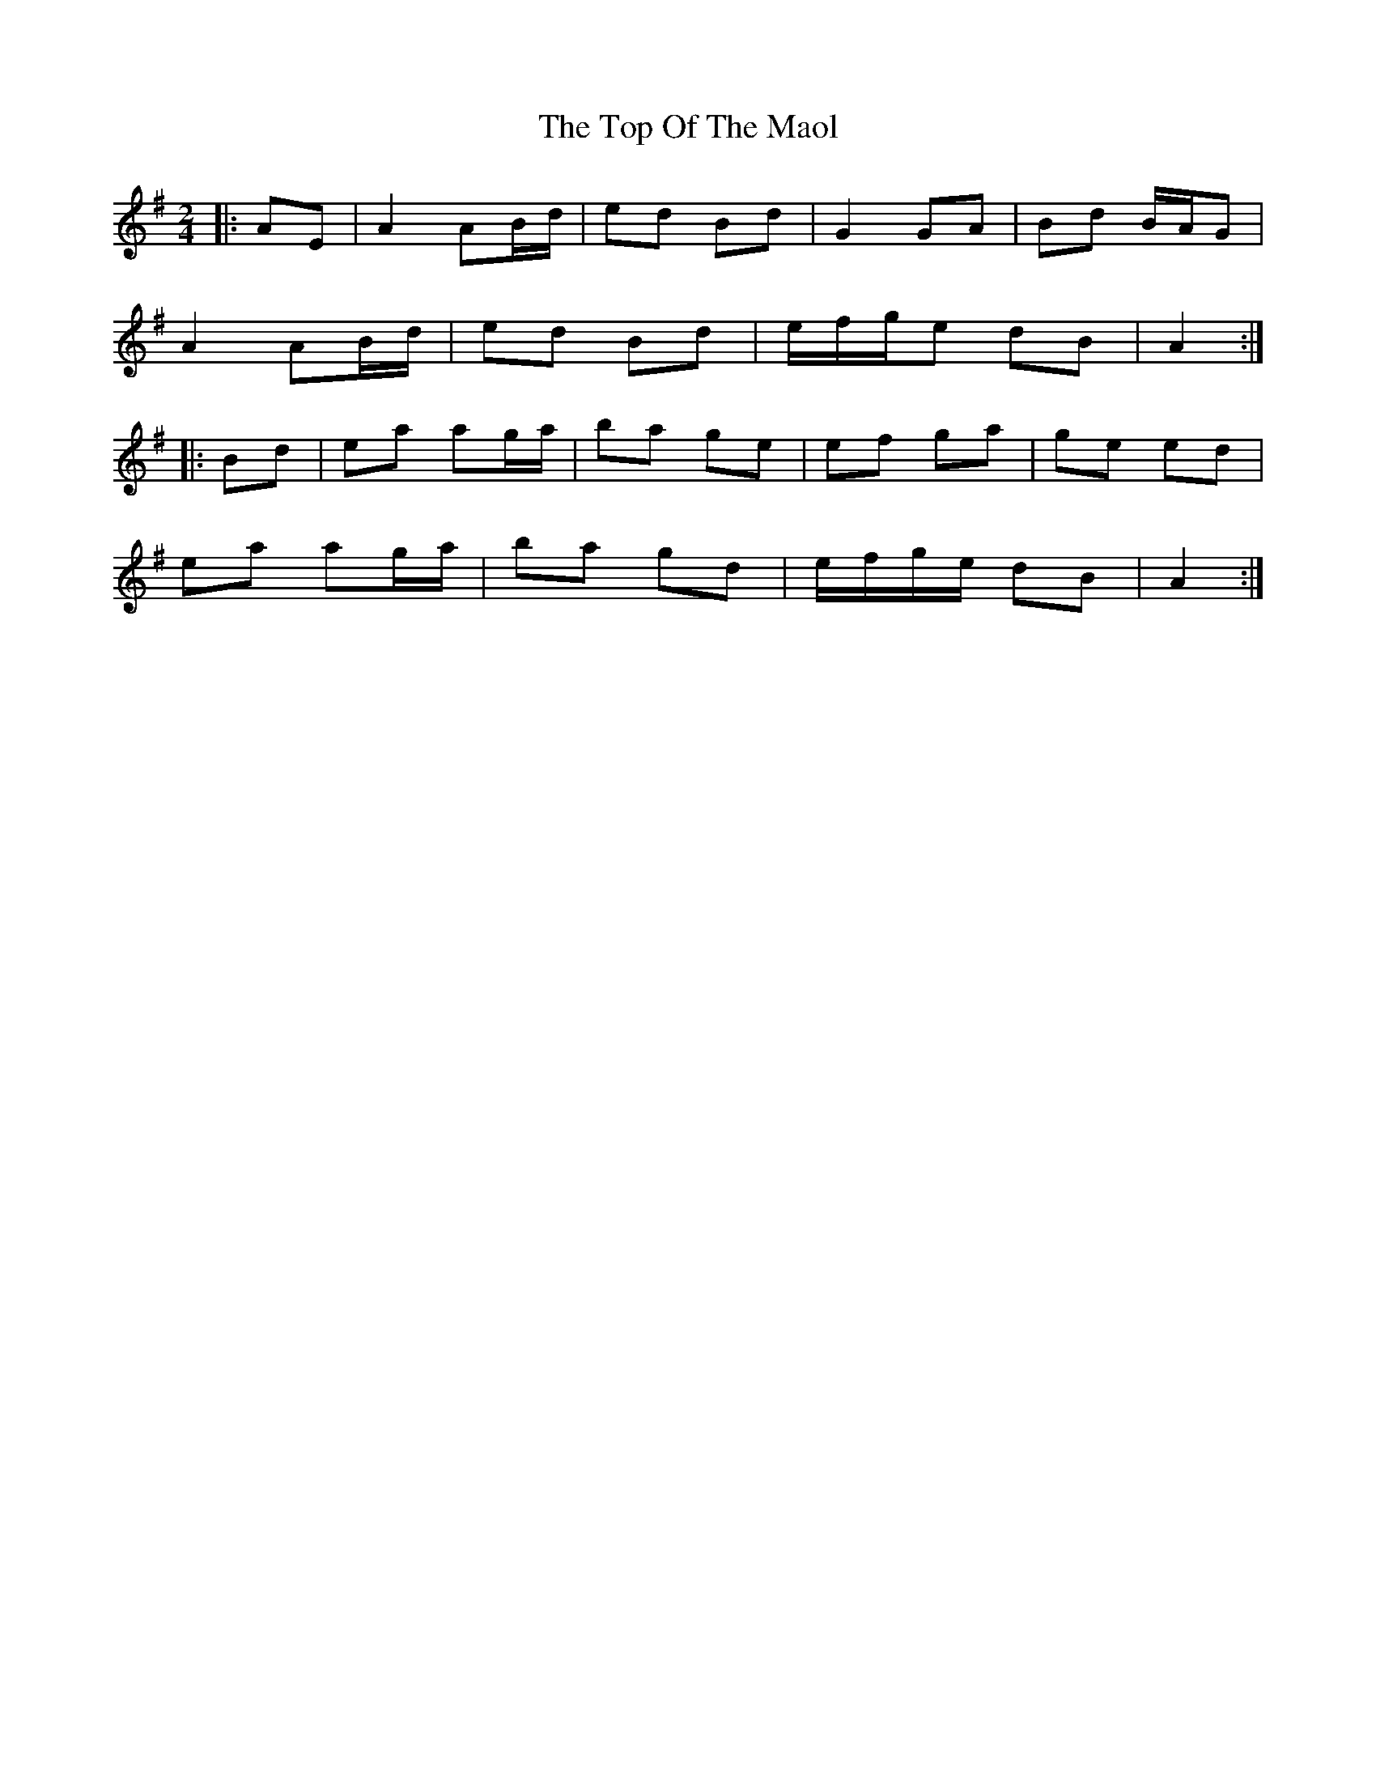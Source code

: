 X: 2
T: Top Of The Maol, The
Z: ceolachan
S: https://thesession.org/tunes/3454#setting16492
R: polka
M: 2/4
L: 1/8
K: Ador
|: AE |A2 AB/d/ | ed Bd | G2 GA | Bd B/A/G |
A2 AB/d/ | ed Bd | e/f/g/e dB | A2 :|
|: Bd |ea ag/a/ | ba ge | ef ga | ge ed |
ea ag/a/ | ba gd | e/f/g/e/ dB | A2 :|
